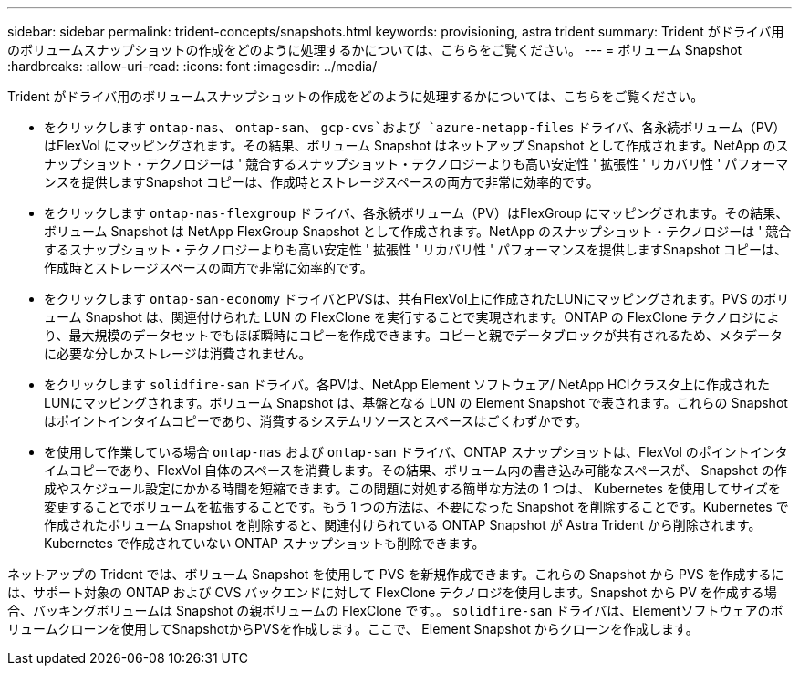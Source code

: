 ---
sidebar: sidebar 
permalink: trident-concepts/snapshots.html 
keywords: provisioning, astra trident 
summary: Trident がドライバ用のボリュームスナップショットの作成をどのように処理するかについては、こちらをご覧ください。 
---
= ボリューム Snapshot
:hardbreaks:
:allow-uri-read: 
:icons: font
:imagesdir: ../media/


Trident がドライバ用のボリュームスナップショットの作成をどのように処理するかについては、こちらをご覧ください。

* をクリックします `ontap-nas`、 `ontap-san`、 `gcp-cvs`および `azure-netapp-files` ドライバ、各永続ボリューム（PV）はFlexVol にマッピングされます。その結果、ボリューム Snapshot はネットアップ Snapshot として作成されます。NetApp のスナップショット・テクノロジーは ' 競合するスナップショット・テクノロジーよりも高い安定性 ' 拡張性 ' リカバリ性 ' パフォーマンスを提供しますSnapshot コピーは、作成時とストレージスペースの両方で非常に効率的です。
* をクリックします `ontap-nas-flexgroup` ドライバ、各永続ボリューム（PV）はFlexGroup にマッピングされます。その結果、ボリューム Snapshot は NetApp FlexGroup Snapshot として作成されます。NetApp のスナップショット・テクノロジーは ' 競合するスナップショット・テクノロジーよりも高い安定性 ' 拡張性 ' リカバリ性 ' パフォーマンスを提供しますSnapshot コピーは、作成時とストレージスペースの両方で非常に効率的です。
* をクリックします `ontap-san-economy` ドライバとPVSは、共有FlexVol上に作成されたLUNにマッピングされます。PVS のボリューム Snapshot は、関連付けられた LUN の FlexClone を実行することで実現されます。ONTAP の FlexClone テクノロジにより、最大規模のデータセットでもほぼ瞬時にコピーを作成できます。コピーと親でデータブロックが共有されるため、メタデータに必要な分しかストレージは消費されません。
* をクリックします `solidfire-san` ドライバ。各PVは、NetApp Element ソフトウェア/ NetApp HCIクラスタ上に作成されたLUNにマッピングされます。ボリューム Snapshot は、基盤となる LUN の Element Snapshot で表されます。これらの Snapshot はポイントインタイムコピーであり、消費するシステムリソースとスペースはごくわずかです。
* を使用して作業している場合 `ontap-nas` および `ontap-san` ドライバ、ONTAP スナップショットは、FlexVol のポイントインタイムコピーであり、FlexVol 自体のスペースを消費します。その結果、ボリューム内の書き込み可能なスペースが、 Snapshot の作成やスケジュール設定にかかる時間を短縮できます。この問題に対処する簡単な方法の 1 つは、 Kubernetes を使用してサイズを変更することでボリュームを拡張することです。もう 1 つの方法は、不要になった Snapshot を削除することです。Kubernetes で作成されたボリューム Snapshot を削除すると、関連付けられている ONTAP Snapshot が Astra Trident から削除されます。Kubernetes で作成されていない ONTAP スナップショットも削除できます。


ネットアップの Trident では、ボリューム Snapshot を使用して PVS を新規作成できます。これらの Snapshot から PVS を作成するには、サポート対象の ONTAP および CVS バックエンドに対して FlexClone テクノロジを使用します。Snapshot から PV を作成する場合、バッキングボリュームは Snapshot の親ボリュームの FlexClone です。。 `solidfire-san` ドライバは、Elementソフトウェアのボリュームクローンを使用してSnapshotからPVSを作成します。ここで、 Element Snapshot からクローンを作成します。
